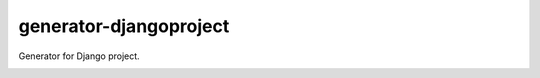 generator-djangoproject
=======================
Generator for Django project.

.. image:: https://travis-ci.org/pavlov99/generator-djangoproject.png
   :target: https://travis-ci.org/pavlov99/generator-djangoproject
   :alt: Build Status

.. image:: https://badge.fury.io/js/generator-djangoproject.png
   :target: http://badge.fury.io/js/generator-djangoproject
   :alt: NPM version

.. code-block:: javascript
    npm install -g generator-djangoproject

